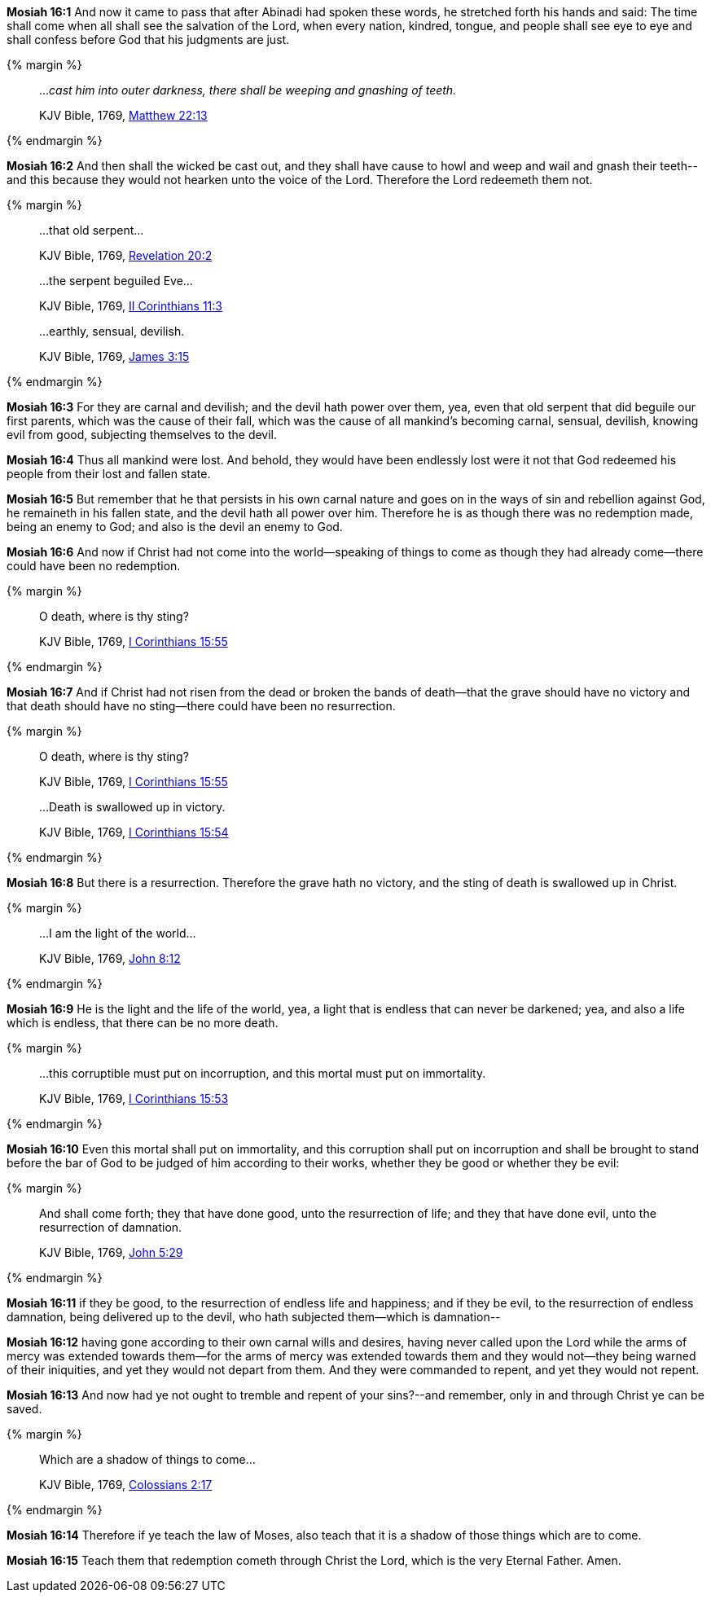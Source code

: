 *Mosiah 16:1* And now it came to pass that after Abinadi had spoken these words, he stretched forth his hands and said: The time shall come when all shall see the salvation of the Lord, when every nation, kindred, tongue, and people shall see eye to eye and shall confess before God that his judgments are just.

{% margin %}
____

..._cast him into outer darkness, there shall be weeping and gnashing of teeth._

[small]#KJV Bible, 1769, http://www.kingjamesbibleonline.org/Matthew-Chapter-22/[Matthew 22:13]#
____
{% endmargin %}

*Mosiah 16:2* And [highlight-orange]#then shall the wicked be cast out, and they shall have cause to howl and weep and wail and gnash their teeth#--and this because they would not hearken unto the voice of the Lord. Therefore the Lord redeemeth them not.

{% margin %}
____

...that old serpent...

[small]#KJV Bible, 1769, http://www.kingjamesbibleonline.org/Revelation-Chapter-20/[Revelation 20:2]#

...the serpent beguiled Eve...

[small]#KJV Bible, 1769, http://www.kingjamesbibleonline.org/2-Corinthians-Chapter-11/[II Corinthians 11:3]#

...earthly, sensual, devilish.

[small]#KJV Bible, 1769, http://www.kingjamesbibleonline.org/James-Chapter-3/[James 3:15]#
____
{% endmargin %}

*Mosiah 16:3* For they are carnal and devilish; and the devil hath power over them, yea, even that [highlight-orange]#old serpent that did beguile our first parents#, which was the cause of their fall, which was the cause of all mankind's becoming [highlight-orange]#carnal, sensual, devilish#, knowing evil from good, subjecting themselves to the devil.

*Mosiah 16:4* Thus all mankind were lost. And behold, they would have been endlessly lost were it not that God redeemed his people from their lost and fallen state.

*Mosiah 16:5* But remember that he that persists in his own carnal nature and goes on in the ways of sin and rebellion against God, he remaineth in his fallen state, and the devil hath all power over him. Therefore he is as though there was no redemption made, being an enemy to God; and also is the devil an enemy to God.

*Mosiah 16:6* And now if Christ had not come into the world--speaking of things to come as though they had already come--there could have been no redemption.

{% margin %}
____

O death, where is thy sting?

[small]#KJV Bible, 1769, http://www.kingjamesbibleonline.org/1-Corinthians-Chapter-15/[I Corinthians 15:55]#
____
{% endmargin %}

*Mosiah 16:7* And if Christ had not risen from the dead or broken the bands of death--that the grave should have no victory and that death should have no sting--there could have been no resurrection.

{% margin %}
____

O death, where is thy sting?

[small]#KJV Bible, 1769, http://www.kingjamesbibleonline.org/1-Corinthians-Chapter-15/[I Corinthians 15:55]#

...Death is swallowed up in victory.

[small]#KJV Bible, 1769, http://www.kingjamesbibleonline.org/1-Corinthians-Chapter-15/[I Corinthians 15:54]#
____
{% endmargin %}

*Mosiah 16:8* But there is a resurrection. Therefore the grave hath no victory, and the [highlight-orange]#sting of death is swallowed up in Christ.#

{% margin %}
____

...I am the light of the world...

[small]#KJV Bible, 1769, http://www.kingjamesbibleonline.org/John-Chapter-8/[John 8:12]#
____
{% endmargin %}

*Mosiah 16:9* He is the [highlight-orange]#light and the life of the world#, yea, a light that is endless that can never be darkened; yea, and also a life which is endless, that there can be no more death.

{% margin %}
____

...this corruptible must put on incorruption, and this mortal must put on immortality.

[small]#KJV Bible, 1769, http://www.kingjamesbibleonline.org/1-Corinthians-Chapter-15/[I Corinthians 15:53]#
____
{% endmargin %}

*Mosiah 16:10* Even [highlight-orange]#this mortal shall put on immortality, and this corruption shall put on incorruption# and shall be brought to stand before the bar of God to be judged of him according to their works, whether they be good or whether they be evil:

{% margin %}
____

And shall come forth; they that have done good, unto the resurrection of life; and they that have done evil, unto the resurrection of damnation.

[small]#KJV Bible, 1769, http://www.kingjamesbibleonline.org/John-Chapter-5/[John 5:29]#
____
{% endmargin %}

*Mosiah 16:11* [highlight-orange]#if they be good, to the resurrection of endless life and happiness; and if they be evil, to the resurrection of endless damnation#, being delivered up to the devil, who hath subjected them--which is damnation--

*Mosiah 16:12* having gone according to their own carnal wills and desires, having never called upon the Lord while the arms of mercy was extended towards them--for the arms of mercy was extended towards them and they would not--they being warned of their iniquities, and yet they would not depart from them. And they were commanded to repent, and yet they would not repent.

*Mosiah 16:13* And now had ye not ought to tremble and repent of your sins?--and remember, only in and through Christ ye can be saved.

{% margin %}
____

Which are a shadow of things to come...

[small]#KJV Bible, 1769, http://www.kingjamesbibleonline.org/Colossians-Chapter-2/[Colossians 2:17]#

____
{% endmargin %}

*Mosiah 16:14* Therefore if ye teach the law of Moses, also teach that it [highlight-orange]#is a shadow of those things which are to come.#

*Mosiah 16:15* Teach them that redemption cometh through Christ the Lord, which is the very Eternal Father. Amen.

